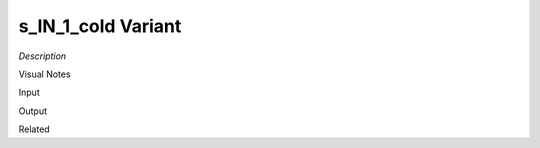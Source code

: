 .. blocks here's info about blocks

s_IN_1_cold Variant
================


*Description*

 

Visual Notes

Input

Output

Related
